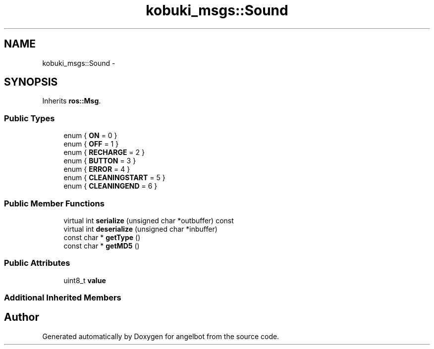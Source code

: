 .TH "kobuki_msgs::Sound" 3 "Sat Jul 9 2016" "angelbot" \" -*- nroff -*-
.ad l
.nh
.SH NAME
kobuki_msgs::Sound \- 
.SH SYNOPSIS
.br
.PP
.PP
Inherits \fBros::Msg\fP\&.
.SS "Public Types"

.in +1c
.ti -1c
.RI "enum { \fBON\fP = 0 }"
.br
.ti -1c
.RI "enum { \fBOFF\fP = 1 }"
.br
.ti -1c
.RI "enum { \fBRECHARGE\fP = 2 }"
.br
.ti -1c
.RI "enum { \fBBUTTON\fP = 3 }"
.br
.ti -1c
.RI "enum { \fBERROR\fP = 4 }"
.br
.ti -1c
.RI "enum { \fBCLEANINGSTART\fP = 5 }"
.br
.ti -1c
.RI "enum { \fBCLEANINGEND\fP = 6 }"
.br
.in -1c
.SS "Public Member Functions"

.in +1c
.ti -1c
.RI "virtual int \fBserialize\fP (unsigned char *outbuffer) const "
.br
.ti -1c
.RI "virtual int \fBdeserialize\fP (unsigned char *inbuffer)"
.br
.ti -1c
.RI "const char * \fBgetType\fP ()"
.br
.ti -1c
.RI "const char * \fBgetMD5\fP ()"
.br
.in -1c
.SS "Public Attributes"

.in +1c
.ti -1c
.RI "uint8_t \fBvalue\fP"
.br
.in -1c
.SS "Additional Inherited Members"


.SH "Author"
.PP 
Generated automatically by Doxygen for angelbot from the source code\&.
